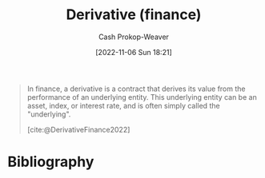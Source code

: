 :PROPERTIES:
:ID:       7edbf731-5e0c-4eda-9803-1b1a88468f71
:ROAM_REFS: [cite:@DerivativeFinance2022]
:LAST_MODIFIED: [2023-09-05 Tue 20:15]
:END:
#+title: Derivative (finance)
#+hugo_custom_front_matter: :slug "7edbf731-5e0c-4eda-9803-1b1a88468f71"
#+author: Cash Prokop-Weaver
#+date: [2022-11-06 Sun 18:21]
#+filetags: :concept:
#+begin_quote
In finance, a derivative is a contract that derives its value from the performance of an underlying entity. This underlying entity can be an asset, index, or interest rate, and is often simply called the "underlying".

[cite:@DerivativeFinance2022]
#+end_quote

* Flashcards :noexport:
** Definition :fc:
:PROPERTIES:
:CREATED: [2022-11-22 Tue 15:30]
:FC_CREATED: 2022-11-22T23:31:18Z
:FC_TYPE:  double
:ID:       16142a4f-fb9f-4ef7-989c-842d41615b8a
:END:
:REVIEW_DATA:
| position | ease | box | interval | due                  |
|----------+------+-----+----------+----------------------|
| front    | 2.80 |   7 |   346.20 | 2024-06-01T20:37:28Z |
| back     | 2.65 |   7 |   311.23 | 2024-05-04T22:58:06Z |
:END:

[[id:7edbf731-5e0c-4eda-9803-1b1a88468f71][Derivative (finance)]]

*** Back
A financial security with a value that is reliant upon an underlying asset or group of assets (the benchmark).
*** Source
[cite:@DerivativeFinance2022]
* Bibliography
#+print_bibliography:
